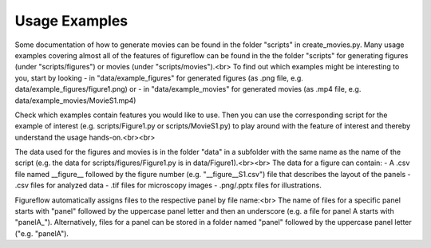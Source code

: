 Usage Examples
===========

Some documentation of how to generate movies can be found in the folder "scripts" in create_movies.py.
Many usage examples covering almost all of the features of figureflow can be found in the the folder "scripts" for generating figures (under "scripts/figures") or movies (under "scripts/movies").<br>
To find out which examples might be interesting to you, start by looking 
- in "data/example_figures" for generated figures (as .png file, e.g. data/example_figures/figure1.png) or 
- in "data/example_movies" for generated movies (as .mp4 file, e.g. data/example_movies/MovieS1.mp4) 

Check which examples contain features you would like to use. Then you can use the corresponding script for the example of interest (e.g. scripts/Figure1.py or scripts/MovieS1.py) to play around with the feature of interest and thereby understand the usage hands-on.<br><br>

The data used for the figures and movies is in the folder "data" in a subfolder with the same name as the name of the script (e.g. the data for scripts/figures/Figure1.py is in data/Figure1).<br><br>
The data for a figure can contain: 
- A .csv file named \_\_figure\_\_ followed by the figure number (e.g. "\_\_figure\_\_S1.csv") file that describes the layout of the panels
- .csv files for analyzed data
- .tif files for microscopy images 
- .png/.pptx files for illustrations.

Figureflow automatically assigns files to the respective panel by file name:<br>
The name of files for a specific panel starts with "panel" followed by the uppercase panel letter and then an underscore (e.g. a file for panel A starts with "panelA_"). Alternatively, files for a panel can be stored in a folder named "panel" followed by the uppercase panel letter ("e.g. "panelA").